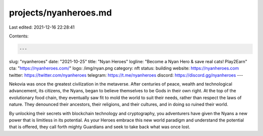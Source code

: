 projects/nyanheroes.md
======================

Last edited: 2021-12-16 22:28:41

Contents:

.. code-block:: md

    ---
slug: "nyanheroes"
date: "2021-10-25"
title: "Nyan Heroes"
logline: "Become a Nyan Hero & save real cats! Play2Earn"
cta: "https://nyanheroes.com/"
logo: /img/nyan.png
category: nft
status: building
website: https://nyanheroes.com
twitter: https://twitter.com/nyanheroes
telegram: https://t.me/nyanheroes
discord: https://discord.gg/nyanheroes
---

Nekovia was once the greatest civilization in the metaverse. After centuries of peace, wealth and technological advancement, its citizens, the Nyans, began to believe themselves to be Gods in their own right.
At the top of the evolutionary food chain, they eventually saw fit to mold the world to suit their needs, rather than respect the laws of nature. They denounced their ancestors,
their religions, and their cultures, and in doing so ruined their world.

By unlocking their secrets with blockchain technology and cryptography, you adventurers have given the Nyans a new power that is limitless in its potential.
As your Heroes embrace this new world paradigm and understand the potential that is offered, they call forth mighty Guardians and seek to take back what was once lost.


